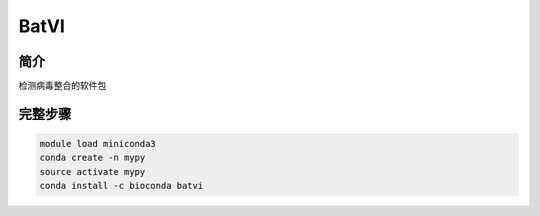 .. _BatVI:

BatVI
=====================

简介
----------------
检测病毒整合的软件包

完整步骤
----------------
.. code:: bash

   module load miniconda3
   conda create -n mypy
   source activate mypy
   conda install -c bioconda batvi
